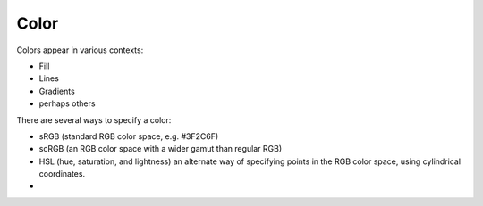 #####
Color
#####

Colors appear in various contexts:

* Fill
* Lines
* Gradients
* perhaps others

There are several ways to specify a color:

* sRGB (standard RGB color space, e.g. #3F2C6F)
* scRGB (an RGB color space with a wider gamut than regular RGB)
* HSL (hue, saturation, and lightness) an alternate way of specifying points in
  the RGB color space, using cylindrical coordinates.
* 
